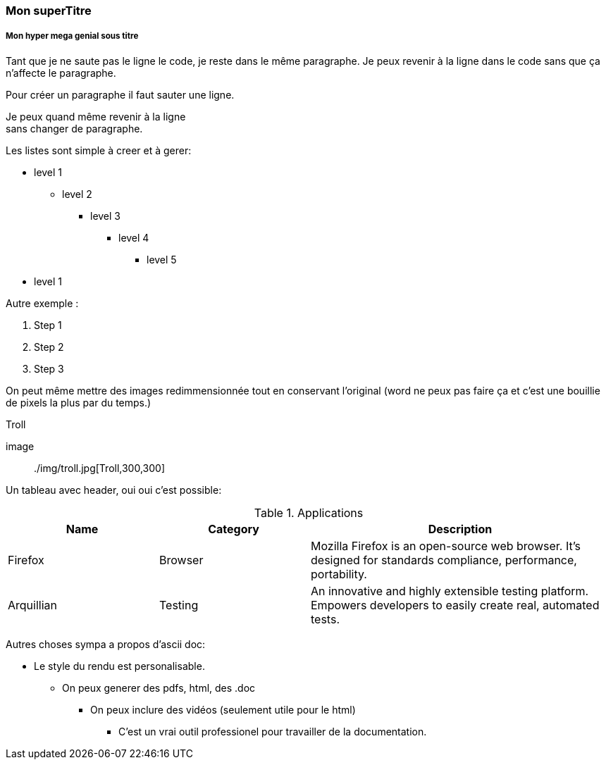 === Mon superTitre ===
===== Mon hyper mega genial sous titre =====
Tant que je ne saute pas le ligne le code, je reste dans le même paragraphe.
Je peux revenir à la ligne dans le code sans que ça n'affecte le paragraphe.

Pour créer un paragraphe il faut sauter une ligne.

Je peux quand même revenir à la ligne +
sans changer de paragraphe.

Les listes sont simple à creer et à gerer:

* level 1
** level 2
*** level 3
**** level 4
***** level 5
* level 1

Autre exemple :

. Step 1
. Step 2
. Step 3


On peut même mettre des images redimmensionnée tout en conservant l'original (word ne peux pas faire ça et c'est une bouillie de pixels la plus par du temps.) 

.Troll
[#troll]
image:: ./img/troll.jpg[Troll,300,300]

Un tableau avec header, oui oui c'est possible:

[cols="1,1,2", options="header"] 
.Applications
|===
|Name
|Category
|Description

|Firefox
|Browser
|Mozilla Firefox is an open-source web browser.
It's designed for standards compliance,
performance, portability.

|Arquillian
|Testing
|An innovative and highly extensible testing platform.
Empowers developers to easily create real, automated tests.
|===


Autres choses sympa a propos d'ascii doc:

* Le style du rendu est personalisable.
** On peux generer des pdfs, html, des .doc 
*** On peux inclure des vidéos (seulement utile pour le html)
**** C'est un vrai outil professionel pour travailler de la documentation.




